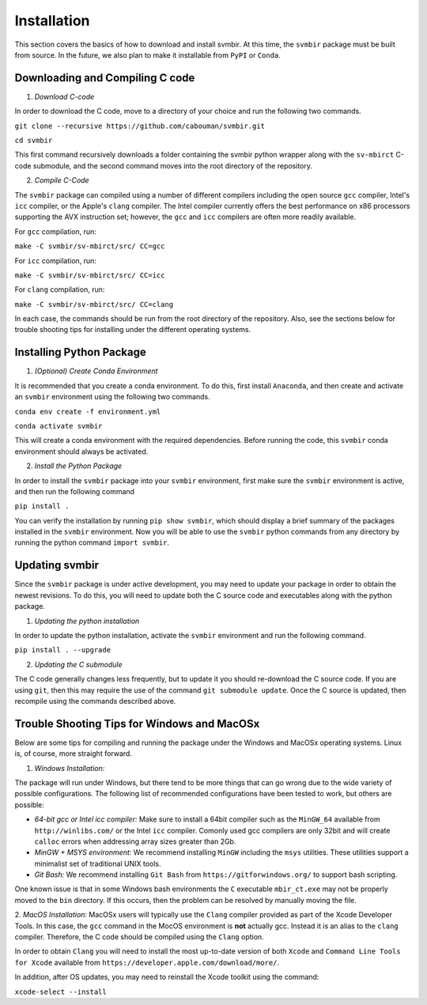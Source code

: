 ============
Installation 
============

This section covers the basics of how to download and install svmbir.
At this time, the ``svmbir`` package must be built from source.
In the future, we also plan to make it installable from ``PyPI`` or ``Conda``.


Downloading and Compiling C code
--------------------------------

1. *Download C-code*

In order to download the C code, move to a directory of your choice and run the following two commands.

``git clone --recursive https://github.com/cabouman/svmbir.git``

``cd svmbir``

This first command recursively downloads a folder containing the svmbir python wrapper along with the ``sv-mbirct`` C-code submodule,
and the second command moves into the root directory of the repository.


2. *Compile C-Code*

The ``svmbir`` package can compiled using a number of different compilers including the open source ``gcc`` compiler, Intel's ``icc`` compiler, or the Apple's ``clang`` compiler.
The Intel compiler currently offers the best performance on x86 processors supporting the AVX instruction set;
however, the ``gcc`` and ``icc`` compilers are often more readily available.

For ``gcc`` compilation, run:

``make -C svmbir/sv-mbirct/src/ CC=gcc``

For ``icc`` compilation, run:

``make -C svmbir/sv-mbirct/src/ CC=icc``

For ``clang`` compilation, run:

``make -C svmbir/sv-mbirct/src/ CC=clang``

In each case, the commands should be run from the root directory of the repository.
Also, see the sections below for trouble shooting tips for installing under the different operating systems.


Installing Python Package
-------------------------

1. *(Optional) Create Conda Environment*

It is recommended that you create a conda environment.
To do this, first install ``Anaconda``, and then create and activate an ``svmbir`` environment using the following two commands.

``conda env create -f environment.yml``

``conda activate svmbir``

This will create a conda environment with the required dependencies.
Before running the code, this ``svmbir`` conda environment should always be activated.


2. *Install the Python Package*

In order to install the ``svmbir`` package into your ``svmbir`` environment, first make sure the ``svmbir`` environment is active, and then run the following command

``pip install .``

You can verify the installation by running ``pip show svmbir``, which should display a brief summary of the packages installed in the ``svmbir`` environment.
Now you will be able to use the ``svmbir`` python commands from any directory by running the python command ``import svmbir``.


Updating svmbir
-----------------

Since the ``svmbir`` package is under active development, you may need to update your package in order to obtain the newest revisions. To do this, you will need to update both the C source code and executables along with the python package.

1. *Updating the python installation*

In order to update the python installation, activate the ``svmbir`` environment and run the following command.

``pip install . --upgrade``


2. *Updating the C submodule*

The C code generally changes less frequently, but to update it you should re-download the C source code. If you are using ``git``, then this may require the use of the command ``git submodule update``. Once the C source is updated, then recompile using the commands described above.


Trouble Shooting Tips for Windows and MacOSx
--------------------------------------------

Below are some tips for compiling and running the package under the Windows and MacOSx operating systems.
Linux is, of course, more straight forward.

1. *Windows Installation:*

The package will run under Windows, but there tend to be more things that can go wrong due to the wide variety of possible configurations.
The following list of recommended configurations have been tested to work, but others are possible:

* *64-bit gcc or Intel icc compiler:* Make sure to install a 64bit compiler such as the ``MinGW_64`` available from ``http://winlibs.com/`` or the Intel ``icc`` compiler. Comonly used gcc compilers are only 32bit and will create ``calloc`` errors when addressing array sizes greater than 2Gb.
* *MinGW + MSYS environment:* We recommend installing ``MinGW`` including the ``msys`` utilities. These utilities support a minimalist set of traditional UNIX tools.
* *Git Bash:* We recommend installing ``Git Bash`` from ``https://gitforwindows.org/`` to support bash scripting.

One known issue is that in some Windows bash environments the ``C`` executable ``mbir_ct.exe`` may not be properly moved to the ``bin`` directory. If this occurs, then the problem can be resolved by manually moving the file.

2. *MacOS Installation:*
MacOSx users will typically use the ``Clang`` compiler provided as part of the Xcode Developer Tools.
In this case, the ``gcc`` command in the MocOS environment is **not** actually gcc.
Instead it is an alias to the ``clang`` compiler.
Therefore, the C code should be compiled using the ``Clang`` option.

In order to obtain ``Clang`` you will need to install the most up-to-date version of both ``Xcode``
and ``Command Line Tools for Xcode`` available from ``https://developer.apple.com/download/more/``.

In addition, after OS updates, you may need to reinstall the Xcode toolkit using the command:

``xcode-select --install``



